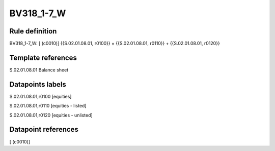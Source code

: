 ===========
BV318_1-7_W
===========

Rule definition
---------------

BV318_1-7_W: [ (c0010)] {{S.02.01.08.01, r0100}} = {{S.02.01.08.01, r0110}} + {{S.02.01.08.01, r0120}}


Template references
-------------------

S.02.01.08.01 Balance sheet


Datapoints labels
-----------------

S.02.01.08.01,r0100 [equities]

S.02.01.08.01,r0110 [equities - listed]

S.02.01.08.01,r0120 [equities - unlisted]



Datapoint references
--------------------

[ (c0010)]